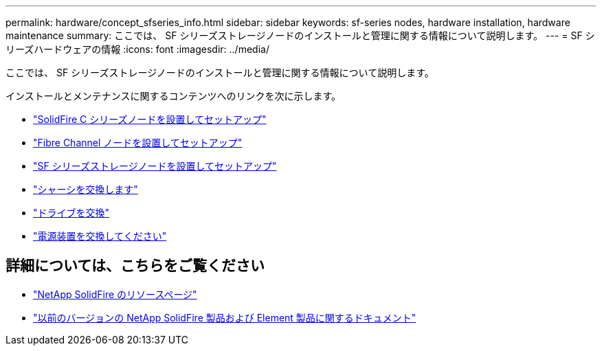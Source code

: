 ---
permalink: hardware/concept_sfseries_info.html 
sidebar: sidebar 
keywords: sf-series nodes, hardware installation, hardware maintenance 
summary: ここでは、 SF シリーズストレージノードのインストールと管理に関する情報について説明します。 
---
= SF シリーズハードウェアの情報
:icons: font
:imagesdir: ../media/


[role="lead"]
ここでは、 SF シリーズストレージノードのインストールと管理に関する情報について説明します。

インストールとメンテナンスに関するコンテンツへのリンクを次に示します。

* link:../media/c-series-isi.pdf["SolidFire C シリーズノードを設置してセットアップ"^]
* link:../media/fc-getting-started-guide.pdf["Fibre Channel ノードを設置してセットアップ"^]
* link:../media/solidfire-10-getting-started-guide.pdf["SF シリーズストレージノードを設置してセットアップ"^]
* link:task_sfseries_chassisrepl.html["シャーシを交換します"^]
* link:task_sfseries_driverepl.html["ドライブを交換"^]
* link:task_sfseries_psurepl.html["電源装置を交換してください"^]




== 詳細については、こちらをご覧ください

* https://www.netapp.com/data-storage/solidfire/documentation/["NetApp SolidFire のリソースページ"^]
* https://docs.netapp.com/sfe-122/topic/com.netapp.ndc.sfe-vers/GUID-B1944B0E-B335-4E0B-B9F1-E960BF32AE56.html["以前のバージョンの NetApp SolidFire 製品および Element 製品に関するドキュメント"^]

